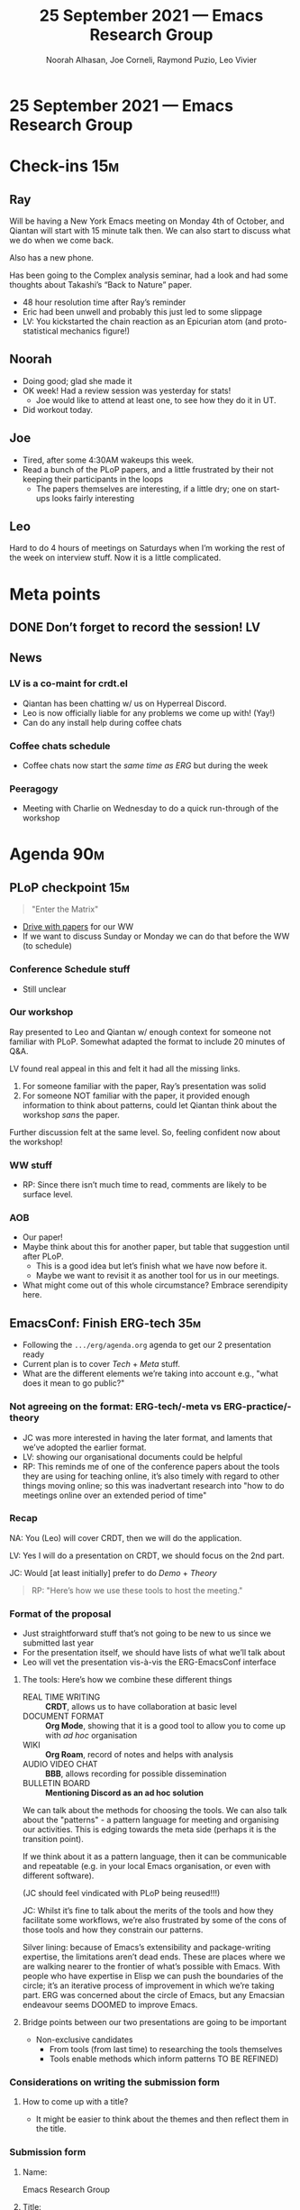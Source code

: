 #+TITLE: 25 September 2021 — Emacs Research Group
#+Author: Noorah Alhasan, Joe Corneli, Raymond Puzio, Leo Vivier
#+roam_tag: HI
#+FIRN_UNDER: erg
# Uncomment these lines and adjust the date to match
#+FIRN_LAYOUT: erg-update
#+DATE_CREATED: <2021-09-25 Sat>

* 25 September 2021 — Emacs Research Group

* Check-ins                                                             :15m:
** Ray
Will be having a New York Emacs meeting on Monday 4th of October, and Qiantan will start with 15 minute talk then.  We can also start to discuss what we do when we come back.

Also has a new phone.

Has been going to the Complex analysis seminar, had a look and had some thoughts about Takashi’s “Back to Nature” paper.

- 48 hour resolution time after Ray’s reminder
- Eric had been unwell and probably this just led to some slippage
- LV: You kickstarted the chain reaction as an Epicurian atom (and proto-statistical mechanics figure!)
** Noorah
- Doing good; glad she made it
- OK week! Had a review session was yesterday for stats!
  - Joe would like to attend at least one, to see how they do it in UT.
- Did workout today.
** Joe
- Tired, after some 4:30AM wakeups this week.
- Read a bunch of the PLoP papers, and a little frustrated by their not keeping their participants in the loops
  - The papers themselves are interesting, if a little dry; one on start-ups looks fairly interesting
** Leo
Hard to do 4 hours of meetings on Saturdays when I’m working the rest
of the week on interview stuff.  Now it is a little complicated.

* Meta points
** DONE Don’t forget to record the session!                             :LV:
CLOSED: [2021-09-25 Sat 18:44]
** News
*** LV is a co-maint for crdt.el
- Qiantan has been chatting w/ us on Hyperreal Discord.
- Leo is now officially liable for any problems we come up with! (Yay!)
- Can do any install help during coffee chats
*** Coffee chats schedule
- Coffee chats now start the /same time as ERG/ but during the week
*** Peeragogy
- Meeting with Charlie on Wednesday to do a quick run-through of the workshop

* Agenda                                                                :90m:

** PLoP checkpoint                                                     :15m:
#+begin_quote
"Enter the Matrix"
#+end_quote

- [[https://drive.google.com/drive/folders/1mvjBRfOsy7VCJcFSTodprQExSHjivtVr?usp=sharing][Drive with papers]] for our WW
- If we want to discuss Sunday or Monday we can do that before the WW (to schedule)


*** Conference Schedule stuff
- Still unclear

*** Our workshop
Ray presented to Leo and Qiantan w/ enough context for someone not
familiar with PLoP. Somewhat adapted the format to include 20 minutes
of Q&A.

LV found real appeal in this and felt it had all the missing links.

1. For someone familiar with the paper, Ray’s presentation was solid
2. For someone NOT familiar with the paper, it provided enough information to think about patterns, could let Qiantan think about the workshop /sans/ the paper.

Further discussion felt at the same level.  So, feeling confident now about the workshop!

*** WW stuff
- RP: Since there isn’t much time to read, comments are likely to be surface level.

*** AOB
- Our paper!
- Maybe think about this for another paper, but table that suggestion until after PLoP.
  - This is a good idea but let’s finish what we have now before it.
  - Maybe we want to revisit it as another tool for us in our meetings.
- What might come out of this whole circumstance?  Embrace serendipity here.


** EmacsConf: Finish ERG-tech                                          :35m:
- Following the =.../erg/agenda.org= agenda to get our 2 presentation ready 
- Current plan is to cover /Tech/ + /Meta/ stuff.
- What are the different elements we’re taking into account e.g., "what does it mean to go public?"

*** Not agreeing on the format: ERG-tech/-meta vs ERG-practice/-theory
- JC was more interested in having the later format, and laments that we’ve adopted the earlier format.
- LV: showing our organisational documents could be helpful
- RP: This reminds me of one of the conference papers about the tools they are using for teaching online, it’s also timely with regard to other things moving online; so this was inadvertant research into "how to do meetings online over an extended period of time"

*** Recap
NA: You (Leo) will cover CRDT, then we will do the application.

LV: Yes I will do a presentation on CRDT, we should focus on the 2nd part.

JC: Would [at least initially] prefer to do /Demo/ + /Theory/ 

#+begin_quote
RP: "Here’s how we use these tools to host the meeting."
#+end_quote

*** Format of the proposal
- Just straightforward stuff that’s not going to be new to us since we submitted last year
- For the presentation itself, we should have lists of what we’ll talk about
- Leo will vet the presentation vis-à-vis the ERG-EmacsConf interface

**** The tools: Here’s how we combine these different things

- REAL TIME WRITING :: *CRDT*, allows us to have collaboration at basic level
- DOCUMENT FORMAT :: *Org Mode*, showing that it is a good tool to allow you to come up with /ad hoc/ organisation
- WIKI :: *Org Roam*, record of notes and helps with analysis
- AUDIO VIDEO CHAT :: *BBB*, allows recording for possible dissemination
- BULLETIN BOARD :: *Mentioning Discord as an ad hoc solution*

We can talk about the methods for choosing the tools.
We can also talk about the "patterns" - a pattern language for meeting and organising our activities.  This is edging towards the meta side (perhaps it is the transition point).

If we think about it as a pattern language, then it can be communicable and repeatable (e.g. in your local Emacs organisation, or even with different software).

(JC should feel vindicated with PLoP being reused!!!)

JC: Whilst it’s fine to talk about the merits of the tools and how they facilitate some workflows, we’re also frustrated by some of the cons of those tools and how they constrain our patterns.

Silver lining: because of Emacs’s extensibility and package-writing expertise, the limitations aren’t dead ends.  These are places where we are walking nearer to the frontier of what’s possible with Emacs.  With people who have expertise in Elisp we can push the boundaries of the circle; it’s an iterative process of improvement in which we’re taking part.  ERG was concerned about the circle of Emacs, but any Emacsian endeavour seems DOOMED to improve Emacs.

**** Bridge points between our two presentations are going to be important
- Non-exclusive candidates
  - From tools (from last time) to researching the tools themselves
  - Tools enable methods which inform patterns  TO BE REFINED)

*** Considerations on writing the submission form
**** How to come up with a title?
- It might be easier to think about the themes and then reflect them in the title. 

*** Submission form
**** Name:
Emacs Research Group
**** Title:
/ERG-Tech: Research in, on, and with Emacs: Lost in La Mancha/
**** Abstract:

- 5-10 minutes: (brief description/outline)
  - short version

- *20 minutes: (brief description/outline)* [We will aim for this one]
  - medium version 
  - 3 points
    - /We wanted to do research in, on, and/ *with* /Emacs/
    - /WITH here means research on how to use Emacs to run a meeting or organisation/
    - /How we think about tech inform how we do research and vice versa/
    - We can show the process of how we run our meetings, how we load up CRDT, one of us will take the lead on writing note, how Git checks it out.
    - we could all show our screen to show that we’re all in the same document even though we have different set-ups
    - In a similar (rich) VEIN to how we presented Season Zero... now we’re doing the behind the scenes for something that hasn’t come out publicly yet; it could be a 2 minute presentation of Leo doing the setup, then, the video, 

- 40 minutes: (brief description/outline)
  - More than we need

**** Availability and preferred Q&A approach:
**** Speaker release:

#+begin_quote
By submitting this proposal, I agree that my presentation at
EmacsConf 2021 is subject to the following terms and conditions:

The EmacsConf organizers may capture audio and video (a "Recording")
of my presentation and any associated materials, which may include
slides, notes, transcripts, and prerecording(s) of my presentation
that I provide to the EmacsConf organizers.

I authorize the EmacsConf organizers to distribute, reproduce,
publicly display, and prepare derivative works of the Recording and
any derivative works of the Recording (the "Licensed Materials")
under the terms of the Creative Commons Attribution-ShareAlike 4.0
International (CC BY-SA 4.0) license.

I grant to the EmacsConf organizers permission to use my name,
likeness, and biographic information in association with their use
of the Licensed Materials under the above license.

I represent that I have the authority to grant the above license to
the EmacsConf organizers.  If my presentation incorporates any
material owned by third parties, I represent that the material is
sublicensable to the EmacsConf organizers or that my use of them is
fair use.

- Joseph Corneli
- 
#+end_quote


** PAUSE                                                               :10m:

** EmacsConf: ERG-meta                                                 :30m:

#+begin_quote
Your 50% might become your 20% after sufficient training.
#+end_quote

- Today, mostly about continuing the discussion from our /Meta/ talk. Exploring questions rather than setting things in stone.  Next week we can discuss details.

Mentioning the people who were involved to give credit where credit is due; these days we are the vanguard.

*** Questions and answers
**** INTRODUCTION
- "Are these questions for the meta-talk?"
- "What are the most important things that we want to communicate to someone who might be "
- What have we actually been doing?
- SF, and so on, can be described as a "Workshop"; but ERG might not be, because we work in a different way.
**** Going PUBLIC
- "What does it mean to go public?"
  - But we’re not really ready to go public in a substantial way
- We are at least now telling the general public that there is such a thing as ERG, and giving them a sense of what goes on in the meeting
- Why were we talking about going public in the first place?
  - Thinking about offering a service might be an avenue thinking about going public
    - Potential answer: ‘We have been meeting; this has been a formative thing, and it has worked for us; if someone else wants to, they might want to start a similar organisation (like what is being done with EmacsConf)
  - Will need its own planning
- ERG cluster is currently somewhat isolated from the rest of the Emacs world; this doesn’t mean we’re adding more points to the cluster but we are now putting more links to the bigger cluster
- We could be strategically vague about ‘the public’ so, not putting promises about ‘now you can join our sessions’ but don’t exclude the possibility either.
- When we interacted with M-x Research, we assumed significant overlap, but we had somewhat different styles
- Don’t want: "We exist but you can’t join us’
- If we say "meetup" or "club" then people might assume that they should be able to join via some protocol; "family" would be quite different; "research group" might have its own set of expectations slightly different from these
**** WHY ERG? (WHAT is the purpose of ERG?)
- I still want to do a CLA of "Why ERG"
  - This might be related to the concept of transdisciplinarity: you might be using all those tools and *not* be working transdisciplanarily, but JC thinks that something like that should be mentioned, at least because it’s exciting for us!
  - One of the things we could report on is our workshop; we’ve done it as a team, and it’s not especially Emacs-related, but we could be running those types of workshop globally.  If we had all the tools up and running, we could have a giant policy wiki where we could ask people working on those issues around the clock
  - Helping people
  - Here’s a corner that not much is being done with in Emacs so far (the transdisciplanarily corner of Emacs); 
- "How are we organising ourselves using Emacs?" (A lot of people who are using Emacs customise their editor, but it is a very SOLO JOURNEY and ecosystem; so this is a good opportunity to see how people collaborate even though they have their own thing going. Even though we all have 
- Why were we talking about going public in the first place?
"(Rhetorical) What are the frameworks we use to organise the stuff that we feature in the PLoP paper?"
**** Fold to talk about IMPLICATIONS
"What are the implications of these methods? 
"Where is it all going? "(Policy, free software, development?)"
- Maybe other people could start their own organisations, people could use some of these techniques (JC: in a federated way?)
  - Similar to EmacsConf: we don’t do it every month but we can tell you how we do it.
**** Next steps for us
- Maybe we could write a monograph
- We could do a word-cloud analysis of the notes
- There’s a lot of data there
**** Take-home questions
- Will people want to contribute this?
- How can we contribute to your projects?
- What is the ultimate distillate/condensate: it acknowledges the work that goes into making something that is beautiful.
- Carbons are the weekly session, but the methods are the diamonds
*** The format is a stretch goal for today

* PAR                                                                   :10m:
*** 1. Review the intention: what did we expect to learn or make together?
**** Some workshop checkin (adding structure that hasn’t been fully there with PLoP itself)
**** EmacsConf prep
*** 2. Establish what is happening: what and how are we learning?
**** Vigorous discussion of our plans for EmacsConf
**** Tech Meta distinction which we talked about last week became more clear as we populated it
**** The way we’ve been finding times to work in the week has allowed us to work more effectively during the week; even if everyone is happy to recover more time, now the potential to meet during the week for satellite times has been explored, so we could get back to that
**** Efficiency means that people feel something has been accomplished, and this has been going up; this energy could provide impetus to future uses of the workshop
****  "You’re getting good at something just at the end"
*** 3. What are some different perspectives on what’s happening?
**** JC: 3 points and a break with clear topics planned according to a schedule made things go very well
**** We did stay focused on the topic of the talk rather than mixing in things like planning the workshop; in general our ability to stay focused is improved.
**** This was a more serious discussion of "the public" thing; the workshop is an example
*** 4. What did we learn or change?
**** ‘Gangue’ is slag around something precious; an egg of slag that contains something precious
**** LV: Changes in modes/rhythms of meeting allows us to explore different ways of working together; this builds our repertoire (staccato, agenda, minutes, whatever); we can redeploy them later
*** 5. What else should we change going forward?
**** Could we please have a wrap of the Meta discussion; we’ve suggested a lot of things, but how do they actually fit together to make a coherent plan for the talk?
**** JC: Will attempt a wrap and a CLA draft


* Tentative agenda for next week

** PLoP debrief or ???                                                 :13m:
** EmacsConf: Finish ERG-tech                                          :35m:
** Pause                                                                :5m:
** EmacsConf: Keep working and possibly  ERG-meta :35m:

* Check-out                                                              :5m:
** LV
- Qiantan will be joining on Thursdays
- Has a Hyperreal tarot card calendar
- =crdt-follow-user= needs some love
- Agree it was high energy and would rather have dense meetings (instead of somewhat longer/less dense summer ones)
- See you in October
** RP
- Would like to talk with QH about the Emacs New York meeting
- Demo could be possible
- Wishes everyone a good weekend
- Pace of things will become more relaxed once we get PLoP etc sorted
** JC
- Install story would be nice
- Have had fun talking with you
- Earlier resting by the river but didn’t see...
  - ... a Rabbi with a waistcoat?
** NA
- Lunch, grocery shopping, then resting
